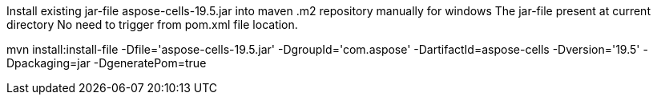 Install existing jar-file aspose-cells-19.5.jar into maven .m2 repository manually for windows
The jar-file present at current directory
No need to trigger from pom.xml file location.

mvn install:install-file -Dfile='aspose-cells-19.5.jar' -DgroupId='com.aspose' -DartifactId=aspose-cells -Dversion='19.5' -Dpackaging=jar -DgeneratePom=true